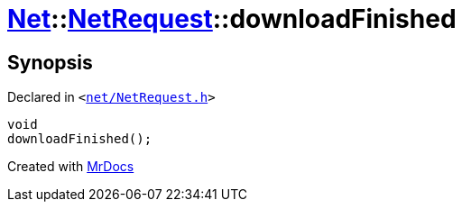 [#Net-NetRequest-downloadFinished]
= xref:Net.adoc[Net]::xref:Net/NetRequest.adoc[NetRequest]::downloadFinished
:relfileprefix: ../../
:mrdocs:


== Synopsis

Declared in `&lt;https://github.com/PrismLauncher/PrismLauncher/blob/develop/launcher/net/NetRequest.h#L89[net&sol;NetRequest&period;h]&gt;`

[source,cpp,subs="verbatim,replacements,macros,-callouts"]
----
void
downloadFinished();
----



[.small]#Created with https://www.mrdocs.com[MrDocs]#
